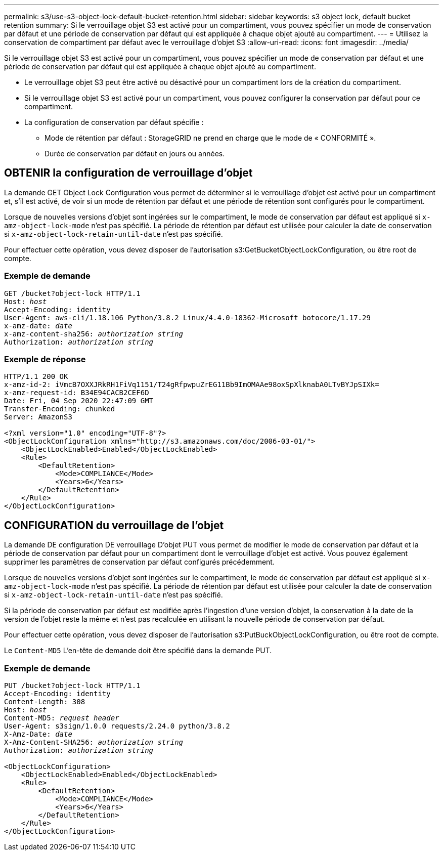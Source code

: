---
permalink: s3/use-s3-object-lock-default-bucket-retention.html 
sidebar: sidebar 
keywords: s3 object lock, default bucket retention 
summary: Si le verrouillage objet S3 est activé pour un compartiment, vous pouvez spécifier un mode de conservation par défaut et une période de conservation par défaut qui est appliquée à chaque objet ajouté au compartiment. 
---
= Utilisez la conservation de compartiment par défaut avec le verrouillage d'objet S3
:allow-uri-read: 
:icons: font
:imagesdir: ../media/


[role="lead"]
Si le verrouillage objet S3 est activé pour un compartiment, vous pouvez spécifier un mode de conservation par défaut et une période de conservation par défaut qui est appliquée à chaque objet ajouté au compartiment.

* Le verrouillage objet S3 peut être activé ou désactivé pour un compartiment lors de la création du compartiment.
* Si le verrouillage objet S3 est activé pour un compartiment, vous pouvez configurer la conservation par défaut pour ce compartiment.
* La configuration de conservation par défaut spécifie :
+
** Mode de rétention par défaut : StorageGRID ne prend en charge que le mode de « CONFORMITÉ ».
** Durée de conservation par défaut en jours ou années.






== OBTENIR la configuration de verrouillage d'objet

La demande GET Object Lock Configuration vous permet de déterminer si le verrouillage d'objet est activé pour un compartiment et, s'il est activé, de voir si un mode de rétention par défaut et une période de rétention sont configurés pour le compartiment.

Lorsque de nouvelles versions d'objet sont ingérées sur le compartiment, le mode de conservation par défaut est appliqué si `x-amz-object-lock-mode` n'est pas spécifié. La période de rétention par défaut est utilisée pour calculer la date de conservation si `x-amz-object-lock-retain-until-date` n'est pas spécifié.

Pour effectuer cette opération, vous devez disposer de l'autorisation s3:GetBucketObjectLockConfiguration, ou être root de compte.



=== Exemple de demande

[listing, subs="specialcharacters,quotes"]
----
GET /bucket?object-lock HTTP/1.1
Host: _host_
Accept-Encoding: identity
User-Agent: aws-cli/1.18.106 Python/3.8.2 Linux/4.4.0-18362-Microsoft botocore/1.17.29
x-amz-date: _date_
x-amz-content-sha256: _authorization string_
Authorization: _authorization string_
----


=== Exemple de réponse

[listing]
----
HTTP/1.1 200 OK
x-amz-id-2: iVmcB7OXXJRkRH1FiVq1151/T24gRfpwpuZrEG11Bb9ImOMAAe98oxSpXlknabA0LTvBYJpSIXk=
x-amz-request-id: B34E94CACB2CEF6D
Date: Fri, 04 Sep 2020 22:47:09 GMT
Transfer-Encoding: chunked
Server: AmazonS3

<?xml version="1.0" encoding="UTF-8"?>
<ObjectLockConfiguration xmlns="http://s3.amazonaws.com/doc/2006-03-01/">
    <ObjectLockEnabled>Enabled</ObjectLockEnabled>
    <Rule>
        <DefaultRetention>
            <Mode>COMPLIANCE</Mode>
            <Years>6</Years>
        </DefaultRetention>
    </Rule>
</ObjectLockConfiguration>
----


== CONFIGURATION du verrouillage de l'objet

La demande DE configuration DE verrouillage D'objet PUT vous permet de modifier le mode de conservation par défaut et la période de conservation par défaut pour un compartiment dont le verrouillage d'objet est activé. Vous pouvez également supprimer les paramètres de conservation par défaut configurés précédemment.

Lorsque de nouvelles versions d'objet sont ingérées sur le compartiment, le mode de conservation par défaut est appliqué si `x-amz-object-lock-mode` n'est pas spécifié. La période de rétention par défaut est utilisée pour calculer la date de conservation si `x-amz-object-lock-retain-until-date` n'est pas spécifié.

Si la période de conservation par défaut est modifiée après l'ingestion d'une version d'objet, la conservation à la date de la version de l'objet reste la même et n'est pas recalculée en utilisant la nouvelle période de conservation par défaut.

Pour effectuer cette opération, vous devez disposer de l'autorisation s3:PutBuckObjectLockConfiguration, ou être root de compte.

Le `Content-MD5` L'en-tête de demande doit être spécifié dans la demande PUT.



=== Exemple de demande

[listing, subs="specialcharacters,quotes"]
----
PUT /bucket?object-lock HTTP/1.1
Accept-Encoding: identity
Content-Length: 308
Host: _host_
Content-MD5: _request header_
User-Agent: s3sign/1.0.0 requests/2.24.0 python/3.8.2
X-Amz-Date: _date_
X-Amz-Content-SHA256: _authorization string_
Authorization: _authorization string_

<ObjectLockConfiguration>
    <ObjectLockEnabled>Enabled</ObjectLockEnabled>
    <Rule>
        <DefaultRetention>
            <Mode>COMPLIANCE</Mode>
            <Years>6</Years>
        </DefaultRetention>
    </Rule>
</ObjectLockConfiguration>
----